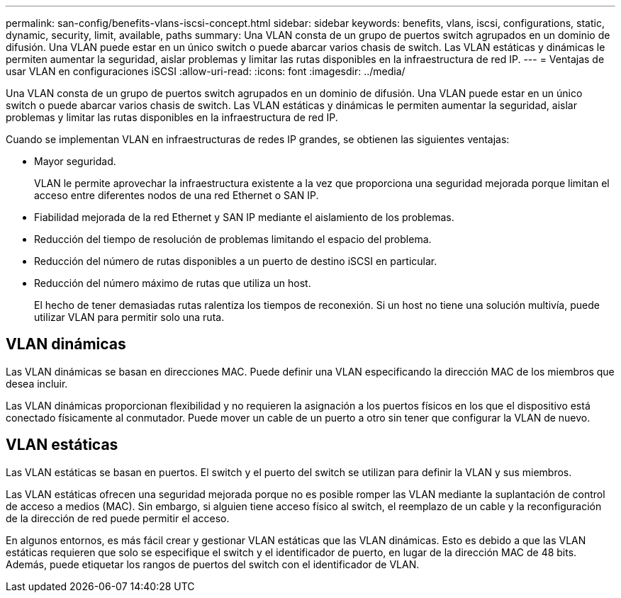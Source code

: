 ---
permalink: san-config/benefits-vlans-iscsi-concept.html 
sidebar: sidebar 
keywords: benefits, vlans, iscsi, configurations, static, dynamic, security, limit, available, paths 
summary: Una VLAN consta de un grupo de puertos switch agrupados en un dominio de difusión. Una VLAN puede estar en un único switch o puede abarcar varios chasis de switch. Las VLAN estáticas y dinámicas le permiten aumentar la seguridad, aislar problemas y limitar las rutas disponibles en la infraestructura de red IP. 
---
= Ventajas de usar VLAN en configuraciones iSCSI
:allow-uri-read: 
:icons: font
:imagesdir: ../media/


[role="lead"]
Una VLAN consta de un grupo de puertos switch agrupados en un dominio de difusión. Una VLAN puede estar en un único switch o puede abarcar varios chasis de switch. Las VLAN estáticas y dinámicas le permiten aumentar la seguridad, aislar problemas y limitar las rutas disponibles en la infraestructura de red IP.

Cuando se implementan VLAN en infraestructuras de redes IP grandes, se obtienen las siguientes ventajas:

* Mayor seguridad.
+
VLAN le permite aprovechar la infraestructura existente a la vez que proporciona una seguridad mejorada porque limitan el acceso entre diferentes nodos de una red Ethernet o SAN IP.

* Fiabilidad mejorada de la red Ethernet y SAN IP mediante el aislamiento de los problemas.
* Reducción del tiempo de resolución de problemas limitando el espacio del problema.
* Reducción del número de rutas disponibles a un puerto de destino iSCSI en particular.
* Reducción del número máximo de rutas que utiliza un host.
+
El hecho de tener demasiadas rutas ralentiza los tiempos de reconexión. Si un host no tiene una solución multivía, puede utilizar VLAN para permitir solo una ruta.





== VLAN dinámicas

Las VLAN dinámicas se basan en direcciones MAC. Puede definir una VLAN especificando la dirección MAC de los miembros que desea incluir.

Las VLAN dinámicas proporcionan flexibilidad y no requieren la asignación a los puertos físicos en los que el dispositivo está conectado físicamente al conmutador. Puede mover un cable de un puerto a otro sin tener que configurar la VLAN de nuevo.



== VLAN estáticas

Las VLAN estáticas se basan en puertos. El switch y el puerto del switch se utilizan para definir la VLAN y sus miembros.

Las VLAN estáticas ofrecen una seguridad mejorada porque no es posible romper las VLAN mediante la suplantación de control de acceso a medios (MAC). Sin embargo, si alguien tiene acceso físico al switch, el reemplazo de un cable y la reconfiguración de la dirección de red puede permitir el acceso.

En algunos entornos, es más fácil crear y gestionar VLAN estáticas que las VLAN dinámicas. Esto es debido a que las VLAN estáticas requieren que solo se especifique el switch y el identificador de puerto, en lugar de la dirección MAC de 48 bits. Además, puede etiquetar los rangos de puertos del switch con el identificador de VLAN.
